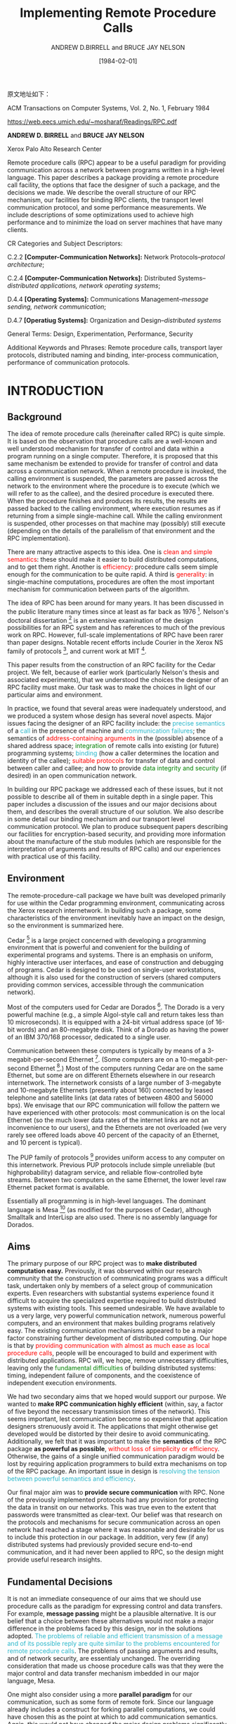 #+TITLE: Implementing Remote Procedure Calls
#+DATE: [1984-02-01]
#+AUTHOR: ANDREW D.BIRRELL and BRUCE JAY NELSON
#+FILETAGS: rpc

#+MACRO: red @@html:<span style="color:red">$1</span>@@
#+MACRO: green @@html:<span style="color:green">$1</span>@@
#+MACRO: blue @@html:<span style="color:#2ab7ca">$1</span>@@

#+begin: aside note
原文地址如下：

ACM Transactions on Computer Systems, Vol. 2, No. 1, February 1984

https://web.eecs.umich.edu/~mosharaf/Readings/RPC.pdf
#+end:

*ANDREW D. BIRRELL* and *BRUCE JAY NELSON*

Xerox Palo Alto Research Center

Remote procedure calls (RPC) appear to be a useful paradigm for providing
communication across a network between programs written in a high-level language.
This paper describes a package providing a remote procedure call facility, the
options that face the designer of such a package, and the decisions we made. We
describe the overall structure of our RPC mechanism, our facilities for binding RPC
clients, the transport level communication protocol, and some performance measurements.
We include descriptions of some optimizations used to achieve high performance and
to minimize the load on server machines that have many clients.

CR Categories and Subject Descriptors:

C.2.2 *[Computer-Communication Networks]:* Network Protocols--/protocol architecture/;

C.2.4 *[Computer-Communication Networks]:* Distributed Systems--/distributed applications, network operating systems/;

D.4.4 *[Operating Systems]:* Communications Management--/message sending, network communication/;

D.4.7 *[Operatiug Systems]:* Organization and Design--/distributed systems/

General Terms: Design, Experimentation, Performance, Security

Additional Keywords and Phrases: Remote procedure calls, transport layer protocols, distributed
naming and binding, inter-process communication, performance of communication protocols.

* INTRODUCTION

** Background

The idea of remote procedure calls (hereinafter called RPC) is quite simple. It is
based on the observation that procedure calls are a well-known and well
understood mechanism for transfer of control and data within a program running
on a single computer. Therefore, it is proposed that this same mechanism be
extended to provide for transfer of control and data across a communication
network. When a remote procedure is invoked, the calling environment is
suspended, the parameters are passed across the network to the environment
where the procedure is to execute (which we will refer to as the callee), and the
desired procedure is executed there. When the procedure finishes and produces
its results, the results are passed backed to the calling environment, where
execution resumes as if returning from a simple single-machine call. While the
calling environment is suspended, other processes on that machine may (possibly)
still execute (depending on the details of the parallelism of that environment and
the RPC implementation).

There are many attractive aspects to this idea. One is {{{red(clean and simple semantics)}}}:
these should make it easier to build distributed computations, and to
get them right. Another is {{{red(efficiency)}}}: procedure calls seem simple enough for the
communication to be quite rapid. A third is {{{red(generality)}}}: in singie-machine
computations, procedures are often the most important mechanism for communication
between parts of the algorithm.

The idea of RPC has been around for many years. It has been discussed in the
public literature many times since at least as far back as 1976 [fn:15]. Nelson's
doctoral dissertation [fn:13] is an extensive examination of the design possibilities
for an RPC system and has references to much of the previous work on RPC.
However, full-scale implementations of RPC have been rarer than paper designs.
Notable recent efforts include Courier in the Xerox NS family of protocols [fn:4],
and current work at MIT [fn:10].

This paper results from the construction of an RPC facility for the Cedar
project. We felt, because of earlier work (particularly Nelson's thesis and
associated experiments), that we understood the choices the designer of an RPC
facility must make. Our task was to make the choices in light of our particular
aims and environment.

In practice, we found that several areas were inadequately
understood, and we produced a system whose design has several novel aspects.
Major issues facing the designer of an RPC facility include: the {{{blue(precise semantics)}}}
of a {{{blue(call)}}} in the presence of machine and {{{blue(communication failures)}}}; the semantics
of {{{red(address-containing arguments)}}} in the (possible) absence of a shared address
space; {{{green(integration)}}} of remote calls into existing (or future) programming systems;
{{{blue(binding)}}} (how a caller determines the location and identity of the callee);
{{{red(suitable protocols)}}} for transfer of data and control between caller and callee; and how to
provide {{{green(data integrity and security)}}} (if desired) in an open communication
network.

In building our RPC package we addressed each of these issues, but it
not possible to describe all of them in suitable depth in a single paper. This paper
includes a discussion of the issues and our major decisions about them, and
describes the overall structure of our solution. We also describe in some detail
our binding mechanism and our transport level communication protocol. We
plan to produce subsequent papers describing our facilities for encryption-based
security, and providing more information about the manufacture of the stub
modules (which are responsible for the interpretation of arguments and results
of RPC calls) and our experiences with practical use of this facility.

** Environment

The remote-procedure-call package we have built was developed primarily for
use within the Cedar programming environment, communicating across the
Xerox research internetwork. In building such a package, some characteristics of
the environment inevitably have an impact on the design, so the environment is
summarized here.

Cedar [fn:6] is a large project concerned with developing a programming environment
that is powerful and convenient for the building of experimental programs
and systems. There is an emphasis on uniform, highly interactive user interfaces,
and ease of construction and debugging of programs. Cedar is designed to be used
on single-user workstations, although it is also used for the construction of
servers (shared computers providing common services, accessible through the
communication network).

Most of the computers used for Cedar are Dorados [fn:8]. The Dorado is a very
powerful machine (e.g., a simple Algol-style call and return takes less than 10
microseconds). It is equipped with a 24-bit virtual address space (of 16-bit words)
and an 80-megabyte disk. Think of a Dorado as having the power of an IBM
370/168 processor, dedicated to a single user.

Communication between these computers is typically by means of a 3-megabit-per-second
Ethernet [fn:11]. (Some computers are on a 10-megabit-per-second Ethernet [fn:7].)
Most of the computers running Cedar are on the same Ethernet,
but some are on different Ethernets elsewhere in our research internetwork.
The internetwork consists of a large number of 3-megabyte and 10-megabyte Ethernets
(presently about 160) connected by leased telephone and satellite links
(at data rates of between 4800 and 56000 bps). We envisage that our RPC communication
will follow the pattern we have experienced with other protocols: most
communication is on the local Ethernet (so the much lower data rates of the
internet links are not an inconvenience to our users), and the Ethernets are not
overloaded (we very rarely see offered loads above 40 percent of the capacity of
an Ethernet, and 10 percent is typical).

The PUP family of protocols [fn:3] provides uniform access to any computer on
this internetwork. Previous PUP protocols include simple unreliable (but highprobability)
datagram service, and reliable flow-controlled byte streams. Between
two computers on the same Ethernet, the lower level raw Ethernet packet format is available.

Essentially all programming is in high-level languages. The dominant language
is Mesa [fn:12] (as modified for the purposes of Cedar), although Smalltalk and
InterLisp are also used. There is no assembly language for Dorados.

** Aims

The primary purpose of our RPC project was to *make distributed computation
easy.* Previously, it was observed within our research community that the construction
of communicating programs was a difficult task, undertaken only by
members of a select group of communication experts. Even researchers with
substantial systems experience found it difficult to acquire the specialized expertise
required to build distributed systems with existing tools. This seemed
undesirable. We have available to us a very large, very powerful communication
network, numerous powerful computers, and an environment that makes building
programs relatively easy. The existing communication mechanisms appeared to
be a major factor constraining further development of distributed computing.
Our hope is that by {{{red(providing communication with almost as much ease as local
procedure calls)}}}, people will be encouraged to build and experiment with distributed
applications. RPC will, we hope, remove unnecessary difficulties, leaving
only the {{{green(fundamental difficulties)}}} of building distributed systems: timing, independent
failure of components, and the coexistence of independent execution environments.

We had two secondary aims that we hoped would support our purpose. We
wanted to *make RPC communication highly efficient* (within, say, a factor of
five beyond the necessary transmission times of the network). This seems
important, lest communication become so expensive that application designers
strenuously avoid it. The applications that might otherwise get developed would
be distorted by their desire to avoid communicating. Additionally, we felt that it
was important to make the *semantics* of the RPC package *as powerful as possible*,
{{{red(without loss of simplicity or efficiency)}}}. Otherwise, the gains of a single unified
communication paradigm would be lost by requiring application programmers to
build extra mechanisms on top of the RPC package. An important issue in design
is {{{blue(resolving the tension between powerful semantics and efficiency)}}}.

Our final major aim was to *provide secure communication* with RPC. None of
the previously implemented protocols had any provision for protecting the data
in transit on our networks. This was true even to the extent that passwords were
transmitted as clear-text. Our belief was that research on the protocols and
mechanisms for secure communication across an open network had reached a
stage where it was reasonable and desirable for us to include this protection in
our package. In addition, very few (if any) distributed systems had previously
provided secure end-to-end communication, and it had never been applied to
RPC, so the design might provide useful research insights.

** Fundamental Decisions

It is not an immediate consequence of our aims that we should use procedure
calls as the paradigm for expressing control and data transfers. For example,
*message passing* might be a plausible alternative. It is our belief that a choice
between these alternatives would not make a major difference in the problems
faced by this design, nor in the solutions adopted. {{{blue(The problems of reliable and
efficient transmission of a message and of its possible reply are quite similar to
the problems encountered for remote procedure calls)}}}. The problems of passing
arguments and results, and of network security, are essentialy unchanged. The
overriding consideration that made us choose procedure calls was that they were
the major control and data transfer mechanism imbedded in our major language, Mesa.

One might also consider using a more *parallel paradigm* for our communication,
such as some form of remote fork. Since our language already includes a construct
for forking parallel computations, we could have chosen this as the point at which
to add communication semantics. Again, this would not have changed the major
design problems significantly.

We {{{red(discarded)}}} the possibility of emulating some form of *shared address space*
among the computers. Previous work has shown that with sufficient care moderate
efficiency can be achieved in doing this [fn:14]. We do not know whether an
approach employing shared addresses is feasible, but two potentially major
difficulties spring to mind: first, whether the representation of remote addresses
can be integrated into our programming languages (and possibly the underlying
machine architecture) without undue upheaval; second, whether acceptable efficiency
can be achieved. For example, a host in the PUP internet is represented
by a 16-bit address, so a naive implementation of a shared address space would
extend the width of language addresses by 16-bits. On the other hand, it is
possible that careful use of the address-mapping mechanisms of our virtual
memory hardware could allow shared address space without changing the address
width. Even on our 10 megabit Ethernets, the minimum average round trip time
for a packet exchange is 120 microseconds [fn:7], so the most likely way to approach
this would be to use some form of paging system. In summary, a shared address
space between participants in RPC might be feasible, but since we were not
willing to undertake that research our subsequent design assumes the absence of
shared addresses. {{{green(Our intuition is that with our hardware the cost of a shared
address space would exceed the additional benefits)}}}.

A principle that we used several times in making design choices is that the
semantics of remote procedure calls should be as close as possible to those of
local (single-machine) procedure calls. This principle seems attractive as a way
of ensuring that the RPC facility is easy to use, particularly for programmers
familiar with single-machine use of our languages and packages. Violation of this
principle seemed likely to lead us into the complexities that have made previous
communication packages and protocols difficult to use. This principle has occasionally
caused us to deviate from designs that would seem attractive to those
more experienced in distributed computing. For example, we chose to {{{green(have no
time-out mechanism)}}} limiting the duration of a remote call (in the absence of
machine or communication failures), whereas most communication packages
consider this a worthwhile feature. Our argument is that local procedure calls
have no time-out mechanism, and our languages include mechanisms to abort an
activity as part of the parallel processing mechanism. Designing a new time-out
arrangement just for RPC would needlessly complicate the programmer's world.
Similarly, we chose the building semantics described below (based closely on the
existing Cedar mechanisms) in preference to the ones presented in Nelson's
thesis [fn:13].

** Structure

The program structure we use for RPC is similar to that proposed in Nelson's
thesis. It is based on the concept of stubs. When making a remote call, five pieces
of program are involved: the user, the user-stub, the RPC communications
package (known as RPCRuntime), the server-stub, and the server. Their relatidnship
is shown in Figure 1. The /user/, the /user-stub/, and one instance of RPCRuntime
execute in the caller machine; the /server/, the /server-stub/ and another
instance of RPCRuntime execute in the callee machine.

When the user wishes to make a remote call, it actually makes a perfectly normal
local call which invokes a corresponding procedure in the user-stub. The user-stub
is responsible for {{{red(placing a specification)}}} of the target procedure and
the arguments {{{red(into)}}} one or more packets and asking the RPCRuntime to transmit these
reliably to the callee machine. On receipt of these packets, the RPCRuntime in the callee machine
passes them to the server-stub. The server-stub {{{red(unpacks)}}} them and again makes
a perfectly normal local call, which invokes the appropriate procedure in the
server. Meanwhile, the calling process in the caller machine is suspended awaiting
a result packet. When the call in the server completes, it returns to the serverstub
and the results are passed back to the suspended process in the caller
machine. There they are unpacked and the user-stub returns them to the user.

RPCRuntime is responsible for retransmissions, acknowledgments, packet routing,
and encryption. Apart from the effects of multimachine binding and of
machine or communication failures, the call happens just as if the user had
invoked the procedure in the server directly. Indeed, if the user and server code
were brought into a single machine and bound directly together without the
stubs, the program would still work.

#+CAPTION: The components of the system, and their interactions for a simple call.
[[./1.png]]

RPCRuntime is a standard part of the Cedar system. The user and server are
written as part of the distributed application. But the user-stub and server-stub
are automatically generated, by a program called /Lupine/. This generation is
specified by use of Mesa /interface modules/. These are the basis of the Mesa (and
Cedar) separate compilation and binding mechanism [fn:9]. An interface module is
mainly a list of procedure names, together with the types of their arguments and
results. This is sufficient information for the caller and callee to independently
perform compile-time type checking and to generate appropriate calling sequences.
A /program module/ that implements procedures in an interface is said to
export that interface. A program module calling procedures from an interface is
said to import that interface. When writing a distributed application, a programmer
first writes an interface module. Then he can write the user code that imports
that interface and the server code that exports the interface. He also presents
the interface to Lupine, which generates the user-stub, (that exports the interface)
and the server-stub (that imports the interface). When binding the programs on
the caller machine, the user is bound to the user-stub. On the callee machine,
the server-stub is bound to the server.

Thus, the programmer does not need to build detailed communication-related
code. After designing the interface, he need only write the user and server code.
Lupine is responsible for generating the code for packing and unpacking arguments
and results (and other details of parameter/result semantics), and for
dispatching to the correct procedure for an incoming call in the server-stub.
RPCRuntime is responsible for packet-level communications. The programmer
must avoid specifying arguments or results that are incompatible with the lack
of shared address space. (Lupine checks this avoidance.) The programmer must
also take steps to invoke the *intermachine binding* described in Section 2, and to
handle reported machine or *communication failures*.

* BINDING

There are two aspects to binding which we consider in turn. First, how does a
client of the binding mechanism *specify what he wants to be bound to*? Second,
how does a caller *determine the machine address* of the callee and *specify* to the
callee the *procedure* to be invoked? The first is primarily a question of naming
and the second a question of location.

** Naming

The binding operation offered by our RPC package is to bind an *importer* of an
interface to an *exporter* of an interface. After binding, calls made by the importer
invoke procedures implemented by the (remote) exporter. There are two parts to
the name of an interface: the type and the instance. The type is intended to
specify, at some level of abstraction, which interface the caller expects the callee
to implement. The instance is intended to specify which particular implementor
of an abstract interface is desired. For example, the type of an interface might
correspond to the abstraction of "mail server," and the instance would correspond
to some particular mail server selected from many. A reasonable default for the
type of an interface might be a name derived from the name of the Mesa interface
module. Fundamentally, the semantics of an interface name are not dictated by
the RPC package--they are an agreement between the exporter and the importer,
not fully enforceable by the RPC package. However, the means by which an
exporter uses the interface name to locate an exporter are dictated by the RPC
package, and these we now describe.

** Locating an Appropriate Exporter

We use the Grapevine distributed database [fn:1] for our RPC binding. The major
attraction of using Grapevine is that it is widely and reliably available. Grapevine
is distributed across multiple servers strategically located in our internet topology,
and is configured to maintain at least three copies of each database entry. Since
the Grapevine servers themselves are highly reliable and the data is replicated,
it is extremely rare for us to be unable to look up a database entry. There are
alternatives to using such a database, but we find them unsatisfactory. For
example, we could include in our application programs the network addresses of
the machine with which they wish to communicate: this would bind to a particular
machine much too early for most applications. Alternatively, we could use some
form of broadcast protocol to locate the desired machine: this would sometimes
be acceptable, but as a general mechanism would cause too much interference
with innocent bystanders, and would not be convenient for binding to machines
not on the same local network.

Grapevine's database consists of a set of entries, each keyed by a character
string known as a Grapevine RName. There are two varieties of entries: /individuals/
and /groups/. Grapevine keeps several items of information for each database
entry, but the RPC package is concerned with only two: for each individual there
is a connect-site, which is a network address, and for each group there is a
member-list, which is a list of RNames. The RPC package maintains two entries
in the Grapevine database for each interface name: one for each type and one for
each instance; so the type and instance are both Grapevine RNames. The
database entry for the instance is a Grapevine individual whose connect-site is a
network address, specifically, the network address of the machine on which that
instance was last exported. The database entry for the type is a Grapevine group
whose members are the Grapevine RNames of the instances of that type which
have been exported. For example, if the remote interface with type
*FileAccess.Alpine* and instance *Ebbets.Alpine* has been exported by a server
running at network address *3#22#*, and the remote interface with type
*FileAccess.Alpine* and instance *Luther.Alpine* has been exported by a server
running at network address *3#276#*, then the members of the Grapevine
group *FileAccess.Alpine* would include *Ebbets.Alpine* and *Luther.Alpine*. The
Grapevine individual *Ebbets*. *Alpine* would have *3#22#* as its connect-site
and *Luther.Alpine* would have *3#276#*.

When an exporter wishes to make his interface available to remote clients, the
server code calls the server-stub which in turn calls a procedure, *Exportlnterface*,
in the RPCRuntime. *Exportlnterface* is given the interface name (type and
instance) together with a procedure (known as the dispatcher) implemented in
the server-stub which will handle incoming calls for the interface. *Exportlnterface*
calls Grapevine and ensures that the instance is one of the members of the
Grapevine group which is the type, and that the connect-site of (the Grapevine
individual which is) the instance is the network address of the exporting machine.
This may involve updating the database. As an optimization, the database is not
updated if it already contains the correct information--this is usually true:
typically an interface of this name has previously been exported, and typically
from the same network address. For example, to export the interface with type
*FileAccess.Alpine* and instance *Ebbets.Alpine* from network address *3#22#*, the
RPCRuntime would ensure that *Ebbets.Alpine* in the Grapevine database has
connect-site 3#22# and that *Ebbets.Alpine* is a member of *FileAccess.Alpine*.
The RPCRuntime then records information about this export in a table maintained
on the exporting machine. For each currently exported interface, this table
contains the interface name, the dispatcher procedure from the server-stub, and
a 32-bit value that serves as a permanently unique (machine-relative) identifier
of the export. This table is implemented as an array indexed by a small integer.
The identifier is guaranteed to be permanently unique by the use of successive
values of a 32-bit counter; on start-up this counter is initialized to a one-second
real time clock, and the counter is constrained subsequently to be less than the
current value of that clock. This constrains the rate of calls on *Exportlnterface*
in a single machine to an average rate of less than one per second, averaged over
the time since the exporting machine was restarted. The burst rate of such calls
can exceed one per second (see Figure 2).

#+CAPTION: The sequence of events in binding and a subsequent call. The callee machine exports the remote interface with type A and instance B. The caller machine then imports that interface. We then show the caller initiating a call to procedure F, which is the third procedure of that interface. The return is not shown.
[[./2.png]]

When an importer wishes to bind to an exporter, the user code calls its userstub
which in turn calls a procedure, *Importlnterface*, in the RPCRuntime, giving
it the desired interface type and instance. The RPCRuntime determines the
network address of the exporter (if there is one) by asking Grapevine for the
network address which is the connect-site of the interface instance. The
RPCRuntime then makes a remote procedure call to the RPCRuntimepackage
on that machine asking for the binding information associated with this interface
type and instance. If the specified machine is not currently exporting that
interface this fact is returned to the importing machine and the binding fails. If
the specified machine is currently exporting that interface, then the table of
current exports maintained by its RPCRuntime yields the corresponding unique
identifier; the identifier and the table index are returned to the importing machine
and the binding succeeds. The exporter network address, identifier, and table
index are remembered by the user-stub for use in remote calls.

Subsequently, when that user-stub is making a call on the imported remote
interface, the call packet it manufactures contains the unique identifier and table
index of the desired interface, and the entry point number of the desired procedure
relative to the interface. When the RPCRuntime on the callee machine receives
a new call packet it uses the index to look up its table of current exports
(efficiently), verifies that the unique identifier in the packet matches that in the
table, and passes the call packet to the dispatcher procedure specified in the table.

There are several variants of this binding scheme available to our clients. If
the importer calling *Importlnterface* specifies only the interface type but no
instance, the RPCRuntime obtains from Grapevine the members of the Grapevine
group named by the type. The RPCRuntime then obtains the network
address for each of those Grapevine individuals, and tries the addresses in turn
to find some instance that will accept the binding request: this is done efficiently,
and in an order which tends to locate the closest (most responsive) running
exporter. This allows an importer to become bound to the closest running instance
of a replicated service, where the importer does not care which instance. Of
course, an importer is free to enumerate the instances himself, by enumerating
the members of the group named by the type.

The instance may be a network address constant instead of a Grapevine name.
This would allow the importer to bind to the exporter without any interaction
with Grapevine, at the cost of including an explicit address in the application
programs.

** Discussion

There are some important effects of this scheme. Notice that importing an
interface has {{{red(no effect on)}}} the data structures in the {{{red(exporting machine)}}}; this is
advantageous when building servers that may have hundreds of users, and avoids
problems regarding what the server should do about this information in relation
to subsequent importer crashes. Also, use of the {{{red(unique identifier)}}} scheme means
that bindings are implicitly broken if the exporter crashes and restarts (since the
currency of the identifier is checked on each call). We believe that this implicit
unbinding is the correct semantics: otherwise a user will not be notified of a
crash happening between calls. Finally, note that this scheme allows calls to be
made only on procedures that have been {{{red(explicitly exported)}}} through the RPC
mechanism. An alternate, slightly more efficient scheme would be to issue
importers with the exporter's internal representation of the server-stub dispatcher
procedure; this we considered undesirable since it would allow unchecked
access to almost any procedure in the server machine and, therefore, would make
it impossible to enforce any protection or security schemes.

The *access controls* that restrict updates to the Grapevine database have the
effect of restricting the set of users who will be able to export particular interface
names. These are the desired semantics: it should not be possible, for example,
for a random user to claim that his workstation is a mail server and to thereby
be able to intercept my message traffic. In the case of a replicated service, this
access control effect is critical. A client of a replicated service may not know a
priori the names of the instances of the service. If the client wishes to use twoway
authentication to get the assurance that the service is genuine, and if we
wish to avoid using a single password for identifying every instance of the service,
then the client must be able to securely obtain the list of names of the instances
of the service. We can achieve this security by employing a secure protocol when
the client interacts with Grapevine as the interface is being imported. Thus
Grapevine's access controls provide the client's assurance that an instance of the
service is genuine (authorized).

We have allowed several choices for binding time. The most flexible is where
the importer specifies only the type of the interface and not its instance: here
the decision about the interface instance is made dynamically. Next (and most
common) is where the interface instance is an RName, {{{green(delaying the choice of a
particular exporting machine)}}}. Most restrictive is the facility to specify a network
address as an instance, thus binding it to a particular machine at compile time.
We also provide facilities allowing an importer to dynamically instantiate interfaces
and to import them. A detailed description of how this is done would be
too complicated for this paper, but in summary it allows an importer to bind his
program to several exporting machines, even when the importer cannot know
statically how many machines he wishes to bind to. This has proved to be useful
in some open-ended multimachine algorithms, such as implementing the manager
of a distributed atomic transaction. We have not allowed binding at a finer grain
than an entire interface. This was not an option we considered, in light of
inutility of this mechanism in the packages and systems we have observed.

* PACKET-LEVEL TRANSPORT PROTOCOL

** Requirements

The semantics of RPCs can be achieved without designing a specialized packet-level
protocol. For example, we could have built our package using the PUP byte
stream protocol (or the Xerox NS sequenced packet protocol) as our transport
layer. Some of our previous experiments [fn:13] were made using PUP byte streams,
and the Xerox NS "Courier" RPC protocol [fn:4] uses the NS sequenced packet
protocol. Grapevine protocols are essentially similar to remote procedure calls,
and use PUP byte streams. Our measurements [fn:13] and experience with each of
these implementations convinced us that this approach was {{{red(unsatisfactory)}}}.
{{{blue(The particular nature of RPC communication means that there are substantial
performance gains available if one designs and implements a transport protocol
specially for RPC)}}}. Our experiments indicated that a performance gain of a factor
of ten might be possible.

An intermediate stance might be tenable: we have never tried the experiment
of using an existing transport protocol and building an implementation of it
specialized for RPC. However, the request-response nature of communication
with RPC is {{{red(sufficiently unlike the large data transfers for which bytes streams
are usually employed)}}} that we do not believe this intermediate position to be
tenable.

One aim we emphasized in our protocol design was {{{red(minimizing the elapsed
real-time)}}} between initiating a call and getting results. With protocols for bulk
data transfer this is not important: most of the time is spent actually transferring
the data. We also strove to minimize the load imposed on a server by substantial
numbers of users. When performing bulk data transfers, it is acceptable to adopt
schemes that lead to a large cost for setting up and taking down connections,
and that require maintenance of substantial state information during a connection.
These are acceptable because the costs are likely to be small relative to the
data transfer itself. This, we believe, is untrue for RPC. We envisage our machines
being able to serve substantial numbers of clients, and it would be unacceptable
to require either a large amount of state information or expensive connection
handshaking.

It is this level of the RPC package that defines the semantics and the guarantees
we give for calls. We guarantee that if the call returns to the user then the
procedure in the server has been invoked precisely once. Otherwise, an exception
is reported to the user and the procedure will have been invoked either once or
not at all--the user is not told which. If an exception is reported, the user does
not know whether the server has crashed or whether there is a problem in the
communication network. Provided the RPCRuntime on the server machine is
still responding, there is no upper bound on how long we will wait for results;
that is, we will abort a call if there is a communication breakdown or a crash but
not if the server code deadlocks or loops. This is identical to the semantics of
local procedure calls.

** Simple Calls

We have tried to make the per call communication particularly efficient for the
situation where all of the arguments will fit in a single packet buffer, as will all
of the results, and where frequent calls are being made. To make a call, the caller
sends a call packet containing a {{{red(call identifier)}}} (discussed below), {{{red(data)}}} specifying
the desired procedure (as described in connection with binding), and the {{{red(arguments)}}}.
When the callee machine receives this packet the appropriate procedure
is invoked. When the procedure returns, a result packet containing the same call
identifier, and the results, is sent back to the caller.

The machine that transmits a packet is responsible for retransmitting it until
an acknowledgment is received, in order to compensate for lost packets. However,
{{{green(the result of a call is sufficient acknowledgment that the call packet was received\,
and a call packet is sufficient to acknowledge the result packet of the previous
call made by that process)}}}. Thus in a situation where the duration of a call and
the interval between calls are each less than the transmission interval, we
transmit precisely two packets per call (one in each direction). If the call lasts
longer or there is a longer interval between calls, up to two additional packets
may be sent (the retransmission and an explicit acknowledgment packet); we
believe this to be acceptable because in those situations it is clear that communication
costs are no longer the limiting factor on performance.

The call identifier serves two purposes. It allows the caller to determine that
the result packet is truly the result of his current call (not, for example, a much
delayed result of some previous call), and it allows the callee to eliminate duplicate
call packets (caused by retransmissions, for example). The call identifier consists
of the calling machine identifier (which is permanent and globally unique), a
machine-relative identifier of the calling process, and a sequence number. We
term the pair *[machine identifier, process]* an /activity/. The important property of
an activity is that each activity has at most one outstanding remote call at any
time--it will not initiate a new call until it has received the results of the
preceding call. The call sequence number must be monotonic for each activity
(but not necessarily sequential). The RPCRuntime on a callee machine maintains
a table giving the sequence number of the last call invoked by each calling
activity. When a call packet is received, its call identifier is looked up in this
table. The call packet can be discarded as a duplicate (possibly after acknowledgment)
unless its sequence number is greater than that given in this table. Figure
3 shows the packets transmitted in simple calls.

#+CAPTION: The packets transmitted during a simple call.
[[./3.png]]

It is interesting to compare this arrangement with connection establishment,
maintenance and termination in more heavyweight transport protocols. In our
protocol, we think of a connection as the shared state information between an
activity on a calling machine and the RPCRuntime package on the server machine
accepting calls from that activity. We require no special connection establishment
protocol (compared with the two-packet handshake required in many other
protocols); receipt of a call packet from a previously unknown activity is sufficient
to create the connection implicitly. When the connection is active (when there
is a call being handled, or when the last result packet of the call has not yet been
acknowledged), both ends maintain significant amounts of state information.
However, when the connection is idle the only state information in the server
machine is the entry in its table of sequence numbers. A caller has minimal state
information when a connection is idle: a single machine-wide counter is sufficient.
When initiating a new call, its sequence number is just the next value of this
counter. This is why sequence numbers in the calls from an activity are required
only to be monotonic, not sequential. When a connection is idle, no process in
either machine is concerned with the connection. No communications (such as
"pinging" packet exchanges) are required to maintain idle connections. We have
no explicit connection termination protocol. If a connection is idle, the server
machine may discard its state information after an interval, when there is no
longer any danger of receiving retransmitted call packets (say, after five minutes),
and it can do so without interacting with the caller machine.

This scheme provides the guarantees of traditional connection-oriented protocols
without the costs. Note, however, that we rely on the unique identifier we introduced when
doing remote binding. Without this identifier we would be unable to detect
duplicates if a server crashed and then restarted while a caller was still retransmitting
a call packet (not very likely, but just plausible). We are also assuming
that the call sequence number from an activity does not repeat even if the calling
machine is restarted (otherwise a call from the restarted machine might be
eliminated as a duplicate). In practice, we achieve this as a side effect of a 32-bit
conversation identifier which we use in connection with secure calls. For nonsecure calls,
a conversation identifier may be thought of as a permanently unique
identifier which distinguishes incarnations of a calling machine. The conversation
identifier is passed with the call sequence number on every call. We generate
conversation identifiers based on a 32-bit clock maintained by every machine
(initialized from network time servers when a machine restarts).

** Complicated Calls

As mentioned above, the transmitter of a packet is responsible for retransmitting
it until it is acknowledged. In doing so, the packet is modified to request an
explicit acknowledgment. This handles lost packets, long duration calls, and long
gaps between calls. When the caller is satisfied with its acknowledgments, the
caller process waits for the result packet. While waiting, however, the caller
periodically sends a probe packet to the callee, which the callee is expected to
acknowledge. This allows the caller to notice if the callee has crashed or if there
is some serious communication failure, and to notify the user of an exception.
Provided these probes continue to be acknowledged the caller will wait indefinitely,
happy in the knowledge that the callee is (or claims to be) working on the
call. In our implementation the first of these probes is issued after a delay of
slightly more than the approximate round-trip time between the machines. The
interval between probes increases gradually, until, after about 10 minutes, the
probes are being sent once every five minutes. Each probe is subject to retransmission
strategies similar to those used for other packets of the call. So if there
is a communication failure, the caller will be told about it fairly soon, relative to
the total time the caller has been waiting for the result of the call. Note that this
will only detect failures in the communication levels: it will not detect if the
callee has deadlocked while working on the call. This is in keeping with our
principle of making RPC semantics similar to local procedure call semantics. We
have language facilities available for watching a process and aborting it if this
seems appropriate; these facilities are just as suitable for a process waiting on a
remote call.

A possible alternative strategy for retransmissions and acknowledgments is to
have the recipient of a packet spontaneously generate an acknowledgment if he
doesn't generate the next packet significantly sooner than the expected retransmission
interval. This would save the retransmission of a packet when dealing
with long duration calls or large gaps between calls. We decided that saving this
packet was not a large enough gain to merit the extra cost of detecting that the
spontaneous acknowledgment was needed. In our implementation this extra cost
would be in the form of maintaining an additional data structure to enable an
extra process in the server to generate the spontaneous acknowledgment, when
appropriate, plus the computational cost of the extra process deciding when to
generate the acknowledgment. In particular, it would be difficult to avoid incurring
extra cost when the acknowledgment is not needed. There is no analogous
extra cost to the caller, since the caller necessarily has a retransmission algorithm
in case the call packet is lost.

If the arguments (or results) are too large to fit in a single packet, they are
sent in multiple packets with each but the last requesting explicit acknowledgment.
Thus when transmitting a large call argument packets are sent alternately
by the caller and callee, with the caller sending data packets and the callee
responding with acknowledgments. This allows the implementation to use only
one packet buffer at each end for the call, and avoids the necessity of including
the buffering and flow control strategies found in normal-bulk data transfer
protocols. To permit duplicate elimination, these multiple data packets within a
call each has a call-relative sequence number. Figure 4 shows the packet sequences
for complicated calls.

#+CAPTION: A complicated call. The arguments occupy two packets. The call duration is long enough to require retransmission of the last argument packet requesting an acknowledgment, and the result packet is retransmitted requesting an acknowledgment because no subsequent call arrived.
[[./4.png]]

As described in Section 3.1, this protocol concentrates on handling simple calls
on local networks. If the call requires more than one packet for its arguments or
results, our protocol sends more packets than are logically required. We believe
this is acceptable; {{{green(there is still a need for protocols designed for efficient transfer
of bulk data\, and we have not tried to incorporate both RPC and bulk data in a
single protocol)}}}. For transferring a large amount of data in one direction, our
protocol sends up to twice as many packets as a good bulk data protocol would
send (since we acknowledge each packet). This would be particularly inappropriate
across long haul networks with large delays and high data rates. However,
if the communication activity can reasonably be represented as procedure calls,
then our protocol has desirable characteristics even across such long haul networks.
It is sometimes practical to use RPC for bulk data transfer across such
networks, by multiplexing the data between several processes each of which is
making single packet calls--the penalty then is just the extra acknowledgment
per packet, and in some situations this is acceptable. The dominant advantage
of requiring one acknowledgment for each argument packet (except the last one)
is that it simplifies and optimizes the implementation. It would be possible to
use our protocol for simple calls, and to switch automatically to a more conventional
protocol for complicated ones. We have not explored this possibility.

** Exception Handling

The Mesa language provides quite elaborate facilities for a procedure to notify
exceptions to its caller. These exceptions, called signals, may be thought of as
dynamically bound procedure activations: when an exception is raised, the Mesa
runtime system dynamically scans the call stack to determine if there is a catch
phrase for the exception. If so, the body of the catch phrase is executed, with
arguments given when the exception was raised. The catch phrase may return
(with results) causing execution to resume where the exception was raised, or the
catch phrase may terminate with a jump out into a lexically enclosing context.
In the case of such termination, the dynamically newer procedure activations on
the call stack are unwound (in most-recent-first order).

Our RPC package faithfully emulates this mechanism. There are facilities in
the protocol to allow the process on the server machine handling a call to
transmit an exception packet in place of a result packet. This packet is handled
by the RPCRuntime on the caller machine approximately as if it were a call
packet, but instead of invoking a new call it raises an exception in the appropriate
process. If there is an appropriate catch phrase, it is executed. If the catch phrase
returns, the results are passed back to the callee machine, and events proceed
normally. If the catch phrase terminates by a jump then the callee machine is so
notified, which then unwinds the appropriate procedure activations. Thus we
have again emulated the semantics of local calls. This is not quite true: in fact
we permit the callee machine to communicate only those exceptions which are
defined in the Mesa interface which the callee exported. This simplifies our
implementation (in translating the exception names from the callee's machine
environment to the caller's), and provides some protection and debugging assistance.
The programming convention in single machine programs is that if a
package wants to communicate an exception to its caller then the exception
should be defined in the package's interface; other exceptions should be handled
by a debugger. We have maintained and enforced this convention for RPC
exceptions.

In addition to exceptions raised by the callee, the RPCRuntime may raise a
call failed exception if there is some communication difficulty. This is the primary
way in which our clients note the difference between local and remote calls.

** Use of Processes

In Mesa and Cedar, parallel processes are available as a built-in language feature.
Process creation and changing the processor state on a process swap are considered
inexpensive. For example, forking a new process costs about as much as ten
(local) procedure calls. A process swap involves swapping an evaluation stack
and one register, and invalidating some cached information. However, on the
scale of a remote procedure call, process creation and process swaps can amount
to a significant cost. This was shown by some of Nelson's experiments [fn:13].
Therefore we took care to keep this cost low when building this package and
designing our protocol.

The first step in reducing cost is maintaining in each machine a stock of idle
server processes willing to handle incoming packets. This means that a call can
be handled without incurring the cost of process creation, and without the cost
of initializing some of the state of the server process. When a server process is
entirely finished with a call, it reverts to its idle state instead of dying. Of course,
excess idle server processes kill themselves if they were created in response to a
transient peak in the number of RPC calls.

Each packet contains a process identifier for both source and destination. In
packets from the caller machine, the source process identifier is the calling
process. In packets from the callee machine, the source process identifier is the
server process handling the call. During a call, when a process transmits a packet
it sets the destination process identifier in the packet from the source process
identifier in the preceding packet of the call. If a process is waiting for the next
packet in a call, the process notes this fact in a (simple) data structure shared
with our Ethernet interrupt handler. When the interrupt handler receives an
RPC packet, it looks at the destination process identifier. If the corresponding
process on this machine is at this time waiting for an RPC packet, then the
incoming packet is dispatched directly to that process. Otherwise, the packet is
dispatched to an idle server process (which then decides whether the packet is
part of a current call requiring an acknowledgment; the start of a new call that
this server process should handle, or a duplicate that may be discarded). This
means that in most cases an incoming packet is given to the process that wants
it with one process swap. (Of course, these arrangements are resilient to being
given an incorrect process identifier.) When a calling activity initiates a new call,
it attempts to use as its destination the identifer of the process that handled the
previous call from that activity. This is beneficial, since that process is probably
waiting for an acknowledgment of the results of the previous call, and the new
call packet will be sufficient acknowledgment. Only a slight performance degradation
will result from the caller using a wrong destination process, so a caller
maintains only a single destination process for each calling process.

In summary, the normal sequence of events is as follows: A process wishing to
make a call manufactures the first packet of the call, guesses a plausible value
for the destination process identifier and sets the source to be itself. It then
presents the packet to the Ethernet output device and waits for an incoming
packet. In the callee machine, the interrupt handler receives the packet and
notifies an appropriate server process. The server process handles the packet,
then manufactures the response packet. The destination process identifier in this
packet will be that of the process waiting in the caller machine. When the
response packet arrives in the caller machine, the interrupt handler there passes
it directly to the calling process. The calling process now knows the process
identifier of the server process, and can use this in subsequent packets of the
call, or when initiating a later call.

The effect of this scheme is that in simple calls no processes are created, and
there are typically only four process swaps in each call. Inherently, the minimum
possible number of process swaps is two (unless we busy-wait)--we incurred the
extra two because incoming packets are handled by an interrupt handler instead
of being dispatched to the correct process directly by the device microcode
(because we decided not to write specialized microcode).

** Other Optimizations

The above discussion shows some optimizations we have adopted: we use
*subsequent packets* for implicit acknowledgment of previous packets, we attempt
to *minimize the costs* of maintaining our connections, we *avoid costs of establishing*
and terminating connections, and we *reduce the number of process
switches* involved in a call. Some other detailed optimizations also have significant payoff.

When transmitting and receiving RPC packets we bypass the software layers
that correspond to the normal layers of a protocol hierarchy. (Actually, we only
do so in cases where caller and callee are on the same network--we still use the
protocol hierarchy for internetwork routing.) This provides substantial performance
gains, but is, in a sense, cheating: it is a successful optimization because
only the RPC package uses it. That is, we have modified the network-driver software
to treat RPC packets as a special case; this would not be profitable if
there were ten special cases. However, our aims imply that RPC /is/ a special case:
*we intend it to become the dominant communication protocol*. We believe that
the utility of this optimization is not just an artifact of our particular implementation
of the layered protocol hierarchy. Rather, it will always be possible for one
particular transport level protocol to improve its performance significantly by
by-passing the full generality of the lower layers.

There are reasonable optimizations that we do not use: we could refrain from
using the internet packet format for local network communication, we could use
specialized packet formats for the simple calls, we could implement special
purpose network microcode, we could forbid non-RPC communication, or we
could save even more process switches by using busy-waits. We have avoided
these optimizations because each is in some way inconvenient, and because we
believe we have achieved sufficient efficiency for our purposes. Using them would
probably have provided an extra factor of two in our performance.

** Security

Our RPC package and protocol include facilities for providing encryption-based
security for calls. These facilities use Grapevine as an authentication service (or
key distribution center) and use the federal data encryption standard [fn:5]. Callers
are given a guarantee of the identity of the callee, and vice versa. We provide full
end-to-end encryption of calls and results. The encryption techniques provide
protection from eavesdropping (and conceal patterns of data), and detect attempts
at modification, replay, or creation of calls. Unfortunately, there is
insufficient space to describe here the additions and modifications we have made
to support this mechanism. It will be reported in a later paper.

** PERFORMANCE

As we have mentioned already, Nelson's thesis included extensive analysis of
several RPC protocols and implementations, and included an examination of the
contributing factors to the differing performance characteristics. We do not
repeat that information here.

We have made the following measurements of use of our RPC package. The
measurements were made for remote calls between two Dorados connected by an
Ethernet. The Ethernet had a raw data rate of 2.94 megabits per second. The
Dorados were running Cedar. The measurements were made on an Ethernet
shared with other users, but the network was lightly loaded (apart from our
tests), at five to ten percent of capacity. The times shown in Table I are all in
microseconds, and were measured by counting Dorado microprocessor cycles and
dividing by the known crystal frequency. They are accurate to within about ten
percent. The times are elapsed times: they include time spent waiting for the
network and time used by interference from other devices. We are measuring
from when the user program invokes the local procedure exported by the user-stub
until the corresponding return from that procedure call. This interval
includes the time spent inside the user-stub, the RPCRuntime on both machines,
the server-stub, and the server implementation of the procedures (and transmission
times in both directions). The test procedures were all exported to a single
interface. We were not using any of our encryption facilities.

[[./5.png]]

We measured individually the elapsed times for 12,000 calls on each procedure.
Table I shows the minimum elapsed time we observed, and the median time. We
also present the total packet transmission times for each call (as calculated from
the known packet sizes used by our protocol, rather than from direct measurement).
Finally, we present the elapsed time for making corresponding calls if the
user program is bound directly to the server program (i.e., when making a purely
local call, without any involvement of the RPC package). The time for purely
local calls should provide the reader with some calibration of the speed of the
Dorado processor and the Mesa language. The times for local calls also indicate
what part of the total time is due to the use of RPC.

The first five procedures had, respectively, 0, 1, 2, 4 and 10 arguments and 0,
1, 2, 4 and 10 results, each argument or result being 16 bits long. The next five
procedures all had one argument and one result, each argument or result being
an array of size 1, 4, 10, 40 and 100 words respectively. The second line from the
bottom shows a call on a procedure that raises an exception which the caller
resumes. The last line is for the same procedure raising an exception that the
caller causes to be unwound.

For transferring large amounts of data in one direction, protocols other than
RPC have an advantage, since they can transmit fewer packets in the other
direction. Nevertheless, by interleaving parallel remote calls from multiple
processes, we have achieved a data rate of 2 megabits per second transferring between
Dorado main memories on the 3 megabit Ethernet. This is equal to the rate
achieved by our most highly optimized byte stream implementation (written in
BCPL).

We have not measured the cost of exporting or importing an interface. Both
of these operations are dominated by the time spent talking to the Grapevine
server(s). After locating the exporter machine, calling the exporter to determine
the dispatcher identifier uses an RPC call with a few words of data.

* STATUS AND DISCUSSIONS

The package as we have described it is fully implemented and in use by Cedar
programmers. The entire RPCRuntime package amounts to four Cedar modules
(packet exchange, packet sequencing, binding and security), totalling about 2,200
lines of source code. Lupine (the stub generator) is substantially larger. Clients
are using RPC for several projects, including the complete communication
protocol for Alpine (a file server supporting multimachine transactions), and the
control communication for an Ethernet-based telephone and audio project. (It
has also been used for two network games, providing real-time communication
between players on multiple machines.) All of our clients have found the package
convenient to use, although neither of the projects is yet in full-scale use.
Implementations of the protocol have been made for BCPL, InterLisp, SmallTalk
and C.

We are still in the early stages of acquiring experience with the use of RPC
and certainly more work needs to be done. We will have much more confidence
in the strength of our design and the appropriateness of RPC when it has been
used in earnest by the projects that are now committing to it. There are certain
circumstances in which RPC seems to be the wrong communication paradigm.
These correspond to situations where solutions based on multicasting or broadcasting
seem more appropriate [fn:2]. It may be that in a distributed environment
there are times when procedure calls (together with our language's parallel
processing and coroutine facilities) are not a sufficiently powerful tool, even
though there do not appear to be any such situations in a single machine.

One of our hopes in providing an RPC package with high performance and low
cost is that it will encourage the development of new distributed applications
that were formerly infeasible. At present it is hard to justify some of our insistence
on good performance because we lack examples demonstrating the importance of
such performance. But our belief is that the examples will come: the present lack
is due to the fact that, historically, distributed communication has been inconvenient
and slow. Already we are starting to see distributed algorithms being
developed that are not considered a major undertaking; if this trend continues
we will have been successful.

A question on which we are still undecided is whether a sufficient level of
performance for our RPC aims can be achieved by a general purpose transport
protocol whose implementation adopts strategies suitable for RPC as well as
ones suitable for bulk data transfer. Certainly, there is no entirely convincing
argument that it would be impossible. On the other hand, we have not yet seen
it achieved.

We believe the parts of our RPC package here discussed are of general interest
in several ways. They represent a particular point in the design spectrum of
RPC. We believe that we have achieved very good performance without adopting
extreme measures, and without sacrificing useful call and parameter semantics.
The techniques for managing transport level connections so as to minimize the
communication costs and the state that must be maintained by a server are
important in our experience of servers dealing with large numbers of users. Our
binding semantics are quite powerful, but conceptually simple for a programmer
familiar with single machine binding. They were easy and efficient to implement.

[fn:1] BIRRELL, A. D., LEVIN, R., NEEDHAM, R. Mo AND SCHROEDER, M. D. Grapevine: an exercise in distributed computing. Commun. ACM 25, 4 (April 1982), 260-274.

[fn:2] BOGGS, D. R. Internet Broadcasting. PhD dissertation, Department of Electrical Engineering, Stanford University, Jan. 1982.

[fn:3] BOGGS, D. R., SHOCH, J. R., TAFT, E. A. AND METCALF, R. M. PUP: An internetwork architecture. IEEE Trans. Commun. 28, 4 (April 1980), 612-634.

[fn:4] Courier: the remote procedure call protocol. Xerox System Integration Standard XSIS-038112, Xerox Corporation, Stamford, Connecticut, Dec. 1981.

[fn:5] DATA ENCRYPTION STANDARD. FIPS Publication 46. National Bureau of Standards, U.S. Department of Commerce, Washington D.C., January 1977.

[fn:6] DEUTSCH, L. P. AND TAFT, E. A. Requirements for an exceptional programming environment. Tech. Rep. CSL-80-10, Xerox Palo Alto Research Center, Palo Alto, Calif., 1980.

[fn:7] Ethernet, a local area network: data link layer and physical layer specifications version 1.0. Digital Equipment Corporation, Intel Corporation, Xerox Corporation, Sept. 1980.

[fn:8] LAMPSON, B. W. AND PIER, K. A. A processor for a high-performance personal computer. In Proc 7th IEEE Symposium on Computer Architecture, (May 1980), IEEE, New York, pp. 146-160.

[fn:9] LAMPSON, B. W. AND SCHMIDT, E. E.'Practical use of a polymorphic applicative language. In Proc. Tenth Annual ACM Symposium on Principles of Programming Languages (Austin, Texas, Jan. 24-26), ACM, New York (1983), pp. 237-255.

[fn:10] LISKOV, B. Primitives for distributed computing. Oper. Syst. Rev. 13, 5 {Dec. 1979), 33-42.

[fn:11] METCALFE, R. M. AND BOGGS, D. R. Ethernet: Distributed packet switching for local computer networks. Commun. ACM 19, 7 {July 1976), 395-404.

[fn:12] MITCHELL, J. G., MAYBURY, W. AND SWEET, R. Mesa language manual (Version 5.0). Tech. Rep. CSL-79-3, Xerox Palo Alto Research Center, Palo Alto, Calif. 1979.

[fn:13] NELSON, B. J. Remote procedure call. Tech. Rep. CSL-81-9, Xerox Palo Alto Research Center, Palo Alto, Calif. 1981.

[fn:14] SPECTOR, A. Z. Performing remote operations efficiently on a local computer network. Commun. ACM 25, 4 (April 1982), 246-260.

[fn:15] WHITE, J. E. A high-level framework for network-based resource sharing. In Proc. National Computer Conference, (June 1976).
